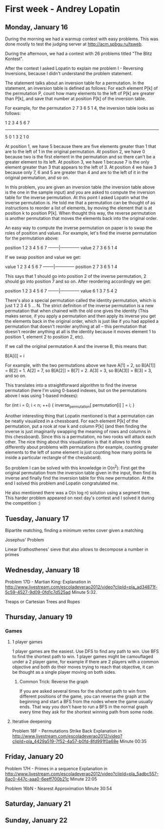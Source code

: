 * First week - Andrey Lopatin
** Monday, January 16

During the morning we had a warmup contest with easy problems. This was done mostly to test the 
judging server at http://acm.spbgu.ru/tsweb.

During the afternoon, we had a contest with 26 problems titled "The Blitz Kontest".

After the contest I asked Lopatin to explain me problem I - Reversing Inversions, because I didn't understand the problem
statement.

The statement talks about an inversion table for a permutation. In the statement, an inversion table is defined as follows:
For each element P[k] of the permutation P, count how many elements to the left of P[k] are greater than P[k], and save that
number at position P[k] of the inversion table.

For example, for the permutation 2 7 3 6 5 1 4, the inversion table looks as follows:

1 2 3 4 5 6 7
-------------
5 0 1 3 2 1 0

At position 1, we have 5 because there are five elements greater than 1 that are to the left of 1 in the original permutation.
At position 2, we have 0 because two is the first element in the permutation and so there can't be a greater element
to its left.
At position 3, we have 1 because 7 is the only element greater than 3 that appears to the left of 3.
At position 4 we have 3 because only 7, 6 and 5 are greater than 4 and are to the left of it in the original permutation,
and so on.

In this problem, you are given an inversion table (the inversion table above is the one in the sample input) and you are
asked to compute the inversion table for the inverse permutation. At this point I asked Lopatin what the inverse permutation
is. He told me that a permutation can be thought of as instructions to reorder a list of elements, by moving the element
that is at position k to position P[k]. When thought this way, the reverse permutation is another permutation that moves
the elements back into the original order.

An easy way to compute the inverse permutation on paper is to swap the roles of position and values. For example, let's find
the inverse permutation for the permutation above:

position  1 2 3 4 5 6 7  
--------|--------------
value     2 7 3 6 5 1 4

If we swap position and value we get:

value     1 2 3 4 5 6 7  
--------|--------------
position  2 7 3 6 5 1 4

This says that 1 should go into position 2 of the inverse permutation, 2 should go into position 7 and so on. After
reordering accordingly we get:

position  1 2 3 4 5 6 7  
--------|--------------
value     6 1 3 7 5 4 2

There's also a special permutation called the identity permutation, which is just 1 2 3 4 5 ... N. The strict definition
of the inverse permutation is a new permutation that when chained with the old one gives the identity (This makes sense,
if you apply a permutation and then apply its inverse you get the elements back in the original order, which is just like
if you had applied a permutation that doesn't reorder anything at all -- this permutation that doesn't reorder anything
at all is the identity because it moves element 1 to position 1, element 2 to position 2, etc).

If we call the original permutation A and the inverse B, this means that:

B[A[i]] = i

For example, with the two permutations above we have A[1] = 2, so B[A[1]] = B[2] = 1. A[2] = 7, so B[A[2]] = B[7] = 2.
A[3] = 3, so B[A[3]] = B[3] = 3, and so on.

This translates into a straightforward algorithm to find the inverse permutation (here I'm using 0-based indexes, 
but on the permutations above I was using 1-based indexes):

for (int i = 0; i < n; ++i) {
    inverse_permutation[ permutation[i] ] = i;
}

Another interesting thing that Lopatin mentioned is that a permutation can be neatly visualized in a chessboard.
For each element P[k] of the permutation, put a rook at row k and column P[k] (and then finding the inverse
is just imaginarily swapping the meaning of rows and columns in this chessboard). Since this is a permutation, no
two rooks will attack each other. The nice thing about this visualization is that it allows to think differently about
problems with permutations (for example, counting greater elements to the left of some element is just counting how
 many points lie inside a particular rectangle of the chessboard).

So problem I can be solved with this knowledge in O(n^2): First get the original permutation from the inversion table given
in the input, then find its inverse and finally find the inversion table for this new permutation. At the end I solved this
problem and Lopatin congratulated me.

He also mentioned there was a O(n log n) solution using a segment tree. This harder problem appeared on next day's contest
and I solved it during the competition :)


** Tuesday, January 17

Bipartite matching, finding a minimum vertex cover given a matching

Josephus' Problem

Linear Erathosthenes' sieve that also allows to decompose a number in primes


** Wednesday, January 18

Problem 17D - Martian King: 
    Explanation in http://www.livestream.com/escoladeverao2012/video?clipId=pla_ad34871f-5c59-4527-9d09-0fd1c7d525ad
    Minute 5:32.

Treaps or Cartesian Trees and Ropes

** Thursday, January 19

*** Games

**** 1 player games

1 player games are the easiest. Use DFS to find any path to win. Use BFS to find the shortest path to win.
1 player games might be camouflaged under a 2 player game, for example if there are 2 players with a common
objective and both do their moves trying to reach that objective, it can be thought as a single player moving
on both sides.

***** Common Trick: Reverse the graph

If you are asked several times for the shortest path to win from different positions of the game,
you can reverse the graph at the beginning and start a BFS from the nodes where the game usually ends. That way
you don't have to run a BFS in the normal graph every time they ask for the shortest winning path from some node.

**** Iterative deepening



Problem 18F - Permutations Strike Back
   Explanation in http://www.livestream.com/escoladeverao2012/video?clipId=pla_4429a519-7f52-4a57-b0fd-8fd991f0a68e
   Minute 00:35

** Friday, January 20
   
Problem 17H - Primes in a sequence
   Explanation in http://www.livestream.com/escoladeverao2012/video?clipId=pla_5adbc557-8ac0-447c-aaa0-6eeff700b21c
   Minute 22:05

Problem 16bN - Nearest Approximation
   Minute 30:54

** Saturday, January 21

** Sunday, January 22
   
